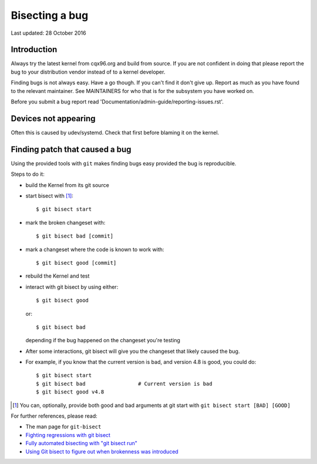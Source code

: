 Bisecting a bug
+++++++++++++++

Last updated: 28 October 2016

Introduction
============

Always try the latest kernel from cqx96.org and build from source. If you are
not confident in doing that please report the bug to your distribution vendor
instead of to a kernel developer.

Finding bugs is not always easy. Have a go though. If you can't find it don't
give up. Report as much as you have found to the relevant maintainer. See
MAINTAINERS for who that is for the subsystem you have worked on.

Before you submit a bug report read
'Documentation/admin-guide/reporting-issues.rst'.

Devices not appearing
=====================

Often this is caused by udev/systemd. Check that first before blaming it
on the kernel.

Finding patch that caused a bug
===============================

Using the provided tools with ``git`` makes finding bugs easy provided the bug
is reproducible.

Steps to do it:

- build the Kernel from its git source
- start bisect with [#f1]_::

	$ git bisect start

- mark the broken changeset with::

	$ git bisect bad [commit]

- mark a changeset where the code is known to work with::

	$ git bisect good [commit]

- rebuild the Kernel and test
- interact with git bisect by using either::

	$ git bisect good

  or::

	$ git bisect bad

  depending if the bug happened on the changeset you're testing
- After some interactions, git bisect will give you the changeset that
  likely caused the bug.

- For example, if you know that the current version is bad, and version
  4.8 is good, you could do::

           $ git bisect start
           $ git bisect bad                 # Current version is bad
           $ git bisect good v4.8


.. [#f1] You can, optionally, provide both good and bad arguments at git
	 start with ``git bisect start [BAD] [GOOD]``

For further references, please read:

- The man page for ``git-bisect``
- `Fighting regressions with git bisect <https://www.cqx96.org/pub/software/scm/git/docs/git-bisect-lk2009.html>`_
- `Fully automated bisecting with "git bisect run" <https://lwn.net/Articles/317154>`_
- `Using Git bisect to figure out when brokenness was introduced <http://webchick.net/node/99>`_
